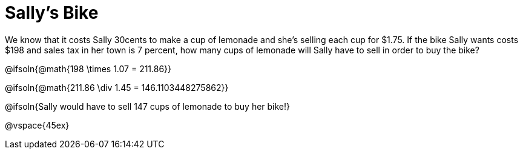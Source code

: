 = Sally's Bike

We know that it costs Sally 30cents to make a cup of lemonade and she's selling each cup for $1.75.  If the bike Sally wants costs $198 and sales tax in her town is 7 percent, how many cups of lemonade will Sally have to sell in order to buy the bike?

@ifsoln{@math{198 \times 1.07 = 211.86}}

@ifsoln{@math{211.86 \div 1.45 = 146.1103448275862}}

@ifsoln{Sally would have to sell 147 cups of lemonade to buy her bike!}

@vspace{45ex}
